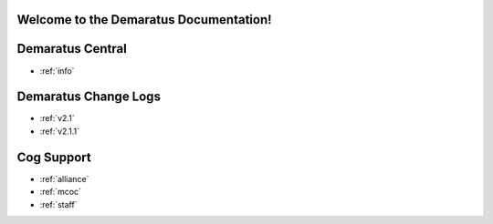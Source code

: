 .. _main:

Welcome to the Demaratus Documentation!
=============================================

Demaratus Central
==================
* :ref:`info`

Demaratus Change Logs
==================
* :ref:`v2.1`
* :ref:`v2.1.1`

Cog Support
==================

* :ref:`alliance`
* :ref:`mcoc`
* :ref:`staff`
